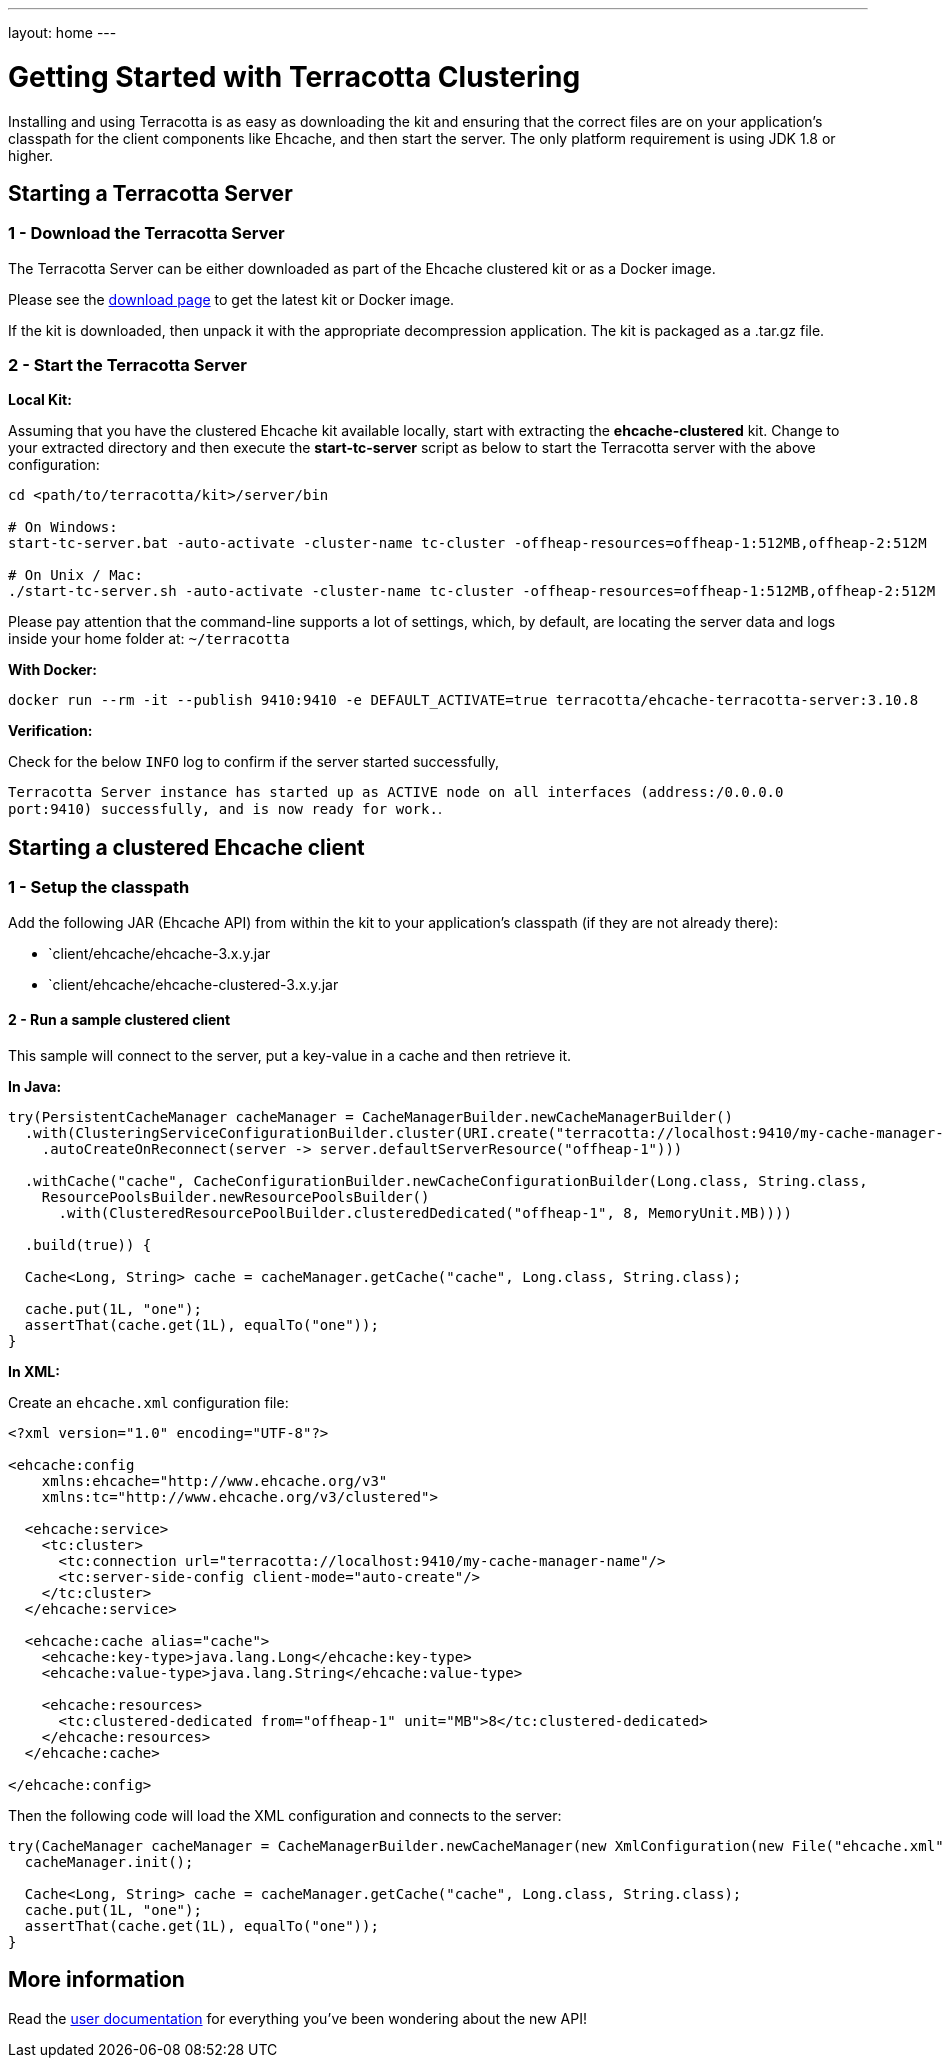 ---
layout: home
---

= Getting Started with Terracotta Clustering

Installing and using Terracotta is as easy as downloading the kit and ensuring that the correct files are on your application's classpath for the client components like Ehcache, and then start the server.
The only platform requirement is using JDK 1.8 or higher.

== Starting a Terracotta Server

=== 1 - Download the Terracotta Server

The Terracotta Server can be either downloaded as part of the Ehcache clustered kit or as a Docker image.

Please see the link:/downloads/[download page] to get the latest kit or Docker image.

If the kit is downloaded, then unpack it with the appropriate decompression application. The kit is packaged as a .tar.gz file.

=== 2 - Start the Terracotta Server

**Local Kit:**

Assuming that you have the clustered Ehcache kit available locally, start with extracting the **ehcache-clustered** kit. Change to your extracted directory and then execute the **start-tc-server** script as below to start the Terracotta server with the above configuration:

```shell
cd <path/to/terracotta/kit>/server/bin

# On Windows:
start-tc-server.bat -auto-activate -cluster-name tc-cluster -offheap-resources=offheap-1:512MB,offheap-2:512M

# On Unix / Mac:
./start-tc-server.sh -auto-activate -cluster-name tc-cluster -offheap-resources=offheap-1:512MB,offheap-2:512M
```

Please pay attention that the command-line supports a lot of settings, which, by default, are locating the server data and logs inside your home folder at: `~/terracotta`

**With Docker:**

```shell
docker run --rm -it --publish 9410:9410 -e DEFAULT_ACTIVATE=true terracotta/ehcache-terracotta-server:3.10.8
```

**Verification:**

Check for the below `INFO` log to confirm if the server started successfully,

`Terracotta Server instance has started up as ACTIVE node on all interfaces (address:/0.0.0.0 port:9410) successfully, and is now ready for work.`.

== Starting a clustered Ehcache client

=== 1 - Setup the classpath

Add the following JAR (Ehcache API) from within the kit to your application's classpath (if they are not already there):

 * `client/ehcache/ehcache-3.x.y.jar
 * `client/ehcache/ehcache-clustered-3.x.y.jar

==== 2 - Run a sample clustered client

This sample will connect to the server, put a key-value in a cache and then retrieve it.

**In Java:**

[source,java]
----
try(PersistentCacheManager cacheManager = CacheManagerBuilder.newCacheManagerBuilder()
  .with(ClusteringServiceConfigurationBuilder.cluster(URI.create("terracotta://localhost:9410/my-cache-manager-name"))
    .autoCreateOnReconnect(server -> server.defaultServerResource("offheap-1")))

  .withCache("cache", CacheConfigurationBuilder.newCacheConfigurationBuilder(Long.class, String.class,
    ResourcePoolsBuilder.newResourcePoolsBuilder()
      .with(ClusteredResourcePoolBuilder.clusteredDedicated("offheap-1", 8, MemoryUnit.MB))))

  .build(true)) {

  Cache<Long, String> cache = cacheManager.getCache("cache", Long.class, String.class);

  cache.put(1L, "one");
  assertThat(cache.get(1L), equalTo("one"));
}
----

**In XML:**

Create an `ehcache.xml` configuration file:

[source,xml]
.....
<?xml version="1.0" encoding="UTF-8"?>

<ehcache:config
    xmlns:ehcache="http://www.ehcache.org/v3"
    xmlns:tc="http://www.ehcache.org/v3/clustered">

  <ehcache:service>
    <tc:cluster>
      <tc:connection url="terracotta://localhost:9410/my-cache-manager-name"/>
      <tc:server-side-config client-mode="auto-create"/>
    </tc:cluster>
  </ehcache:service>

  <ehcache:cache alias="cache">
    <ehcache:key-type>java.lang.Long</ehcache:key-type>
    <ehcache:value-type>java.lang.String</ehcache:value-type>

    <ehcache:resources>
      <tc:clustered-dedicated from="offheap-1" unit="MB">8</tc:clustered-dedicated>
    </ehcache:resources>
  </ehcache:cache>

</ehcache:config>
.....

Then the following code will load the XML configuration and connects to the server:

[source,java]
----
try(CacheManager cacheManager = CacheManagerBuilder.newCacheManager(new XmlConfiguration(new File("ehcache.xml").toURI().toURL()))) {
  cacheManager.init();

  Cache<Long, String> cache = cacheManager.getCache("cache", Long.class, String.class);
  cache.put(1L, "one");
  assertThat(cache.get(1L), equalTo("one"));
}
----

== More information

Read the link:/documentation/[user documentation] for everything you've been wondering about the new API!
